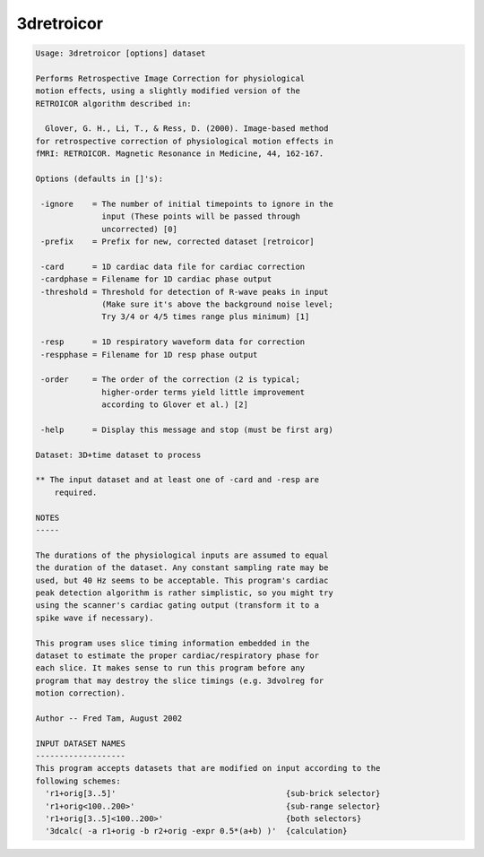 ***********
3dretroicor
***********

.. _3dretroicor:

.. contents:: 
    :depth: 4 

.. code-block:: none

    Usage: 3dretroicor [options] dataset
    
    Performs Retrospective Image Correction for physiological
    motion effects, using a slightly modified version of the
    RETROICOR algorithm described in:
    
      Glover, G. H., Li, T., & Ress, D. (2000). Image-based method
    for retrospective correction of physiological motion effects in
    fMRI: RETROICOR. Magnetic Resonance in Medicine, 44, 162-167.
    
    Options (defaults in []'s):
    
     -ignore    = The number of initial timepoints to ignore in the
                  input (These points will be passed through
                  uncorrected) [0]
     -prefix    = Prefix for new, corrected dataset [retroicor]
    
     -card      = 1D cardiac data file for cardiac correction
     -cardphase = Filename for 1D cardiac phase output
     -threshold = Threshold for detection of R-wave peaks in input
                  (Make sure it's above the background noise level;
                  Try 3/4 or 4/5 times range plus minimum) [1]
    
     -resp      = 1D respiratory waveform data for correction
     -respphase = Filename for 1D resp phase output
    
     -order     = The order of the correction (2 is typical;
                  higher-order terms yield little improvement
                  according to Glover et al.) [2]
    
     -help      = Display this message and stop (must be first arg)
    
    Dataset: 3D+time dataset to process
    
    ** The input dataset and at least one of -card and -resp are
        required.
    
    NOTES
    -----
    
    The durations of the physiological inputs are assumed to equal
    the duration of the dataset. Any constant sampling rate may be
    used, but 40 Hz seems to be acceptable. This program's cardiac
    peak detection algorithm is rather simplistic, so you might try
    using the scanner's cardiac gating output (transform it to a
    spike wave if necessary).
    
    This program uses slice timing information embedded in the
    dataset to estimate the proper cardiac/respiratory phase for
    each slice. It makes sense to run this program before any
    program that may destroy the slice timings (e.g. 3dvolreg for
    motion correction).
    
    Author -- Fred Tam, August 2002
    
    INPUT DATASET NAMES
    -------------------
    This program accepts datasets that are modified on input according to the
    following schemes:
      'r1+orig[3..5]'                                    {sub-brick selector}
      'r1+orig<100..200>'                                {sub-range selector}
      'r1+orig[3..5]<100..200>'                          {both selectors}
      '3dcalc( -a r1+orig -b r2+orig -expr 0.5*(a+b) )'  {calculation}
